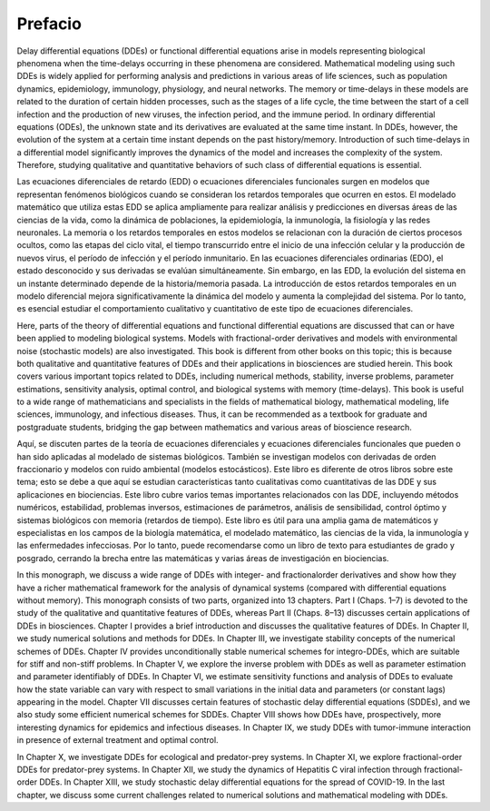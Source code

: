 Prefacio
========


Delay differential equations (DDEs) or functional differential equations arise in models representing biological phenomena when the 
time-delays occurring in these phenomena are considered. Mathematical modeling using such DDEs is widely applied for performing analysis and 
predictions in various areas of life sciences, such as population dynamics, epidemiology, immunology, physiology, and neural networks. The 
memory or time-delays in these models are related to the duration of certain hidden processes, such as the stages of a life cycle, the time 
between the start of a cell infection and the production of new viruses, the infection period, and the immune period. In ordinary 
differential equations (ODEs), the unknown state and its derivatives are evaluated at the same time instant. In DDEs, however, the evolution 
of the system at a certain time instant depends on the past history/memory. Introduction of such time-delays in a differential model 
significantly improves the dynamics of the model and increases the complexity of the system. Therefore, studying qualitative and quantitative 
behaviors of such class of differential equations is essential.

Las ecuaciones diferenciales de retardo (EDD) o ecuaciones diferenciales funcionales surgen en modelos que representan fenómenos biológicos cuando se consideran los retardos temporales que ocurren en estos. El modelado matemático que utiliza estas EDD se aplica ampliamente para realizar análisis y predicciones en diversas áreas de las ciencias de la vida, como la dinámica de poblaciones, la epidemiología, la inmunología, la fisiología y las redes neuronales. La memoria o los retardos temporales en estos modelos se relacionan con la duración de ciertos procesos ocultos, como las etapas del ciclo vital, el tiempo transcurrido entre el inicio de una infección celular y la producción de nuevos virus, el período de infección y el período inmunitario. En las ecuaciones diferenciales ordinarias (EDO), el estado desconocido y sus derivadas se evalúan simultáneamente. Sin embargo, en las EDD, la evolución del sistema en un instante determinado depende de la historia/memoria pasada. La introducción de estos retardos temporales en un modelo diferencial mejora significativamente la dinámica del modelo y aumenta la complejidad del sistema. Por lo tanto, es esencial estudiar el comportamiento cualitativo y cuantitativo de este tipo de ecuaciones diferenciales.


Here, parts of the theory of differential equations and functional differential equations are discussed that can or have been applied to 
modeling biological systems. Models with fractional-order derivatives and models with environmental noise (stochastic models) are also 
investigated. This book is different from other books on this topic; this is because both qualitative and quantitative features of DDEs and 
their applications in biosciences are studied herein. This book covers various important topics related to DDEs, including numerical methods, 
stability, inverse problems, parameter estimations, sensitivity analysis, optimal control, and biological systems with memory (time-delays). 
This book is useful to a wide range of mathematicians and specialists in the fields of mathematical biology, mathematical modeling, life 
sciences, immunology, and infectious diseases. Thus, it can be recommended as a textbook for graduate and postgraduate students, bridging the 
gap between mathematics and various areas of bioscience research.

Aquí, se discuten partes de la teoría de ecuaciones diferenciales y ecuaciones diferenciales funcionales que pueden o han sido aplicadas al modelado de sistemas biológicos. También se investigan modelos con derivadas de orden fraccionario y modelos con ruido ambiental (modelos estocásticos). Este libro es diferente de otros libros sobre este tema; esto se debe a que aquí se estudian características tanto cualitativas como cuantitativas de las DDE y sus aplicaciones en biociencias. Este libro cubre varios temas importantes relacionados con las DDE, incluyendo métodos numéricos, estabilidad, problemas inversos, estimaciones de parámetros, análisis de sensibilidad, control óptimo y sistemas biológicos con memoria (retardos de tiempo). Este libro es útil para una amplia gama de matemáticos y especialistas en los campos de la biología matemática, el modelado matemático, las ciencias de la vida, la inmunología y las enfermedades infecciosas. Por lo tanto, puede recomendarse como un libro de texto para estudiantes de grado y posgrado, cerrando la brecha entre las matemáticas y varias áreas de investigación en biociencias.


In this monograph, we discuss a wide range of DDEs with integer- and fractionalorder derivatives and show how they have a richer mathematical 
framework for the analysis of dynamical systems (compared with differential equations without memory). This monograph consists of two parts, 
organized into 13 chapters. Part I (Chaps. 1–7) is devoted to the study of the qualitative and quantitative features of DDEs, whereas Part II 
(Chaps. 8–13) discusses certain applications of DDEs in biosciences. Chapter I provides a brief introduction and discusses the qualitative 
features of DDEs. In Chapter II, we study numerical solutions and methods for DDEs. In Chapter III, we investigate stability concepts of the 
numerical schemes of DDEs. Chapter IV provides unconditionally stable numerical schemes for integro-DDEs, which are suitable for stiff and 
non-stiff problems. In Chapter V, we explore the inverse problem with DDEs as well as parameter estimation and parameter identifiably of 
DDEs. In Chapter VI, we estimate sensitivity functions and analysis of DDEs to evaluate how the state variable can vary with respect to small 
variations in the initial data and parameters (or constant lags) appearing in the model. Chapter VII discusses certain features of stochastic 
delay differential equations (SDDEs), and we also study some efficient numerical schemes for SDDEs. Chapter VIII shows how DDEs have, 
prospectively, more interesting dynamics for epidemics and infectious diseases. In Chapter IX, we study DDEs with tumor-immune interaction in 
presence of external treatment and optimal control. 


In Chapter X, we investigate DDEs for ecological and predator-prey systems. In Chapter 
XI, we explore fractional-order DDEs for predator-prey systems. In Chapter XII, we study the dynamics of Hepatitis C viral infection through 
fractional-order DDEs. In Chapter XIII, we study stochastic delay differential equations for the spread of COVID-19. In the last chapter, we 
discuss some current challenges related to numerical solutions and mathematical modeling with DDEs.

